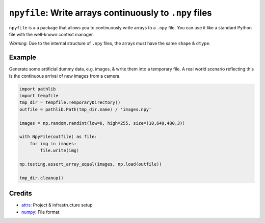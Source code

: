 .. raw:: html

   <p align="center">
        <a href='https://npyfile.readthedocs.io/en/latest/?badge=latest'>
            <img src='https://readthedocs.org/projects/npyfile/badge/?version=latest' alt='Documentation Status' />
        </a>
   </p>

.. teaser-begin

``npyfile``: Write arrays continuously to ``.npy`` files
========================================================

``npyfile`` is a a package that allows you to continuously write arrays to a ``.npy`` file. You can use it like a
standard Python file with the well-known context manager.

*Warning*: Due to the internal structure of ``.npy`` files, the arrays must have the same ``shape`` & ``dtype``.

.. teaser-end

Example
-------
Generate some artificial dummy data, e.g. images, & write them into a temporary file. A real world scenario reflecting
this is the continuous arrival of new images from a camera.

.. code-block:: python

    import pathlib
    import tempfile
    tmp_dir = tempfile.TemporaryDirectory()
    outfile = pathlib.Path(tmp_dir.name) / 'images.npy'

    images = np.random.randint(low=0, high=255, size=(10,640,480,3))

    with NpyFile(outfile) as file:
        for img in images:
            file.write(img)

    np.testing.assert_array_equal(images, np.load(outfile))

    tmp_dir.cleanup()



Credits
-------

- `attrs`_: Project & infrastructure setup
- `numpy`_: File format


.. _attrs:
    https://www.attrs.org
.. _numpy:
    https://numpy.org/